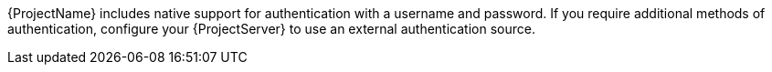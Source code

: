 :_mod-docs-content-type: SNIPPET

{ProjectName} includes native support for authentication with a username and password.
If you require additional methods of authentication, configure your {ProjectServer} to use an external authentication source.

ifeval::["{context}" == "planning"]
ifdef::satellite[]
:keycloak: {keycloak-wildfly}
endif::[]
.External authentication sources supported by {Project} and the authentication features they provide
ifndef::satellite[]
[cols="1h,5*",options="header"]
endif::[]
ifdef::satellite[]
[cols="1h,4*",options="header"]
endif::[]
|====
||Username and password|Single sign-on (SSO)|One-time password (OTP)|Time-based one-time password (TOTP)
ifndef::satellite[]
|{PIV} cards
endif::[]
|Active{nbsp}Directory (direct integration)|Yes|Yes|No|No
ifndef::satellite[]
|No
endif::[]
|{FreeIPA}|Yes (Linux and Active Directory users)|Yes (Linux users only)|No|No
ifndef::satellite[]
|No
endif::[]
ifndef::satellite[]
|{Keycloak-quarkus}|Yes|Yes|Yes|Yes
ifndef::satellite[]
|Yes
endif::[]
endif::[]
|
{Keycloak-wildfly}|Yes|Yes|Yes|Yes
ifndef::satellite[]
|Yes
endif::[]
|LDAP|Yes|No|No|No
ifndef::satellite[]
|No
endif::[]
|====
endif::[]

ifeval::["{context}" == "authentication"]
ifdef::satellite[]
:keycloak: {keycloak-wildfly}
endif::[]
.External authentication sources supported by {Project} and the authentication features they provide
ifndef::satellite[]
[cols="1h,5*,3",options="header"]
endif::[]
ifdef::satellite[]
[cols="1h,4*,3",options="header"]
endif::[]
|====
||Username and password|Single sign-on (SSO)|One-time password (OTP)|Time-based one-time password (TOTP)
ifndef::satellite[]
|{PIV} cards
endif::[]
|Additional details
|Active{nbsp}Directory (direct integration)|Yes|Yes|No|No
ifndef::satellite[]
|No
endif::[]
|xref:configuring-kerberos-sso-for-active-directory-users-in-project_{context}[]
|{FreeIPA}|Yes (Linux and Active Directory users)|Yes (Linux users only)|No|No
ifndef::satellite[]
|No
endif::[]
|xref:configuring-kerberos-sso-with-{FreeIPA-context}-in-{project-context}[]
ifndef::satellite[]
|{Keycloak-quarkus}|Yes|Yes|Yes|Yes
ifndef::satellite[]
|Yes
endif::[]
|xref:configuring-sso-and-2fa-with-keycloak-wildfly-in-project_keycloak-wildfly[]
endif::[]
|
{Keycloak-wildfly}|Yes|Yes|Yes|Yes
ifndef::satellite[]
|Yes
endif::[]
|xref:configuring-sso-and-2fa-with-keycloak-wildfly-in-project_keycloak-wildfly[]
|LDAP|Yes|No|No|No
ifndef::satellite[]
|No
endif::[]
|xref:configuring-an-ldap-server-as-an-external-identity-provider-for-project_{context}[]
|====
endif::[]

